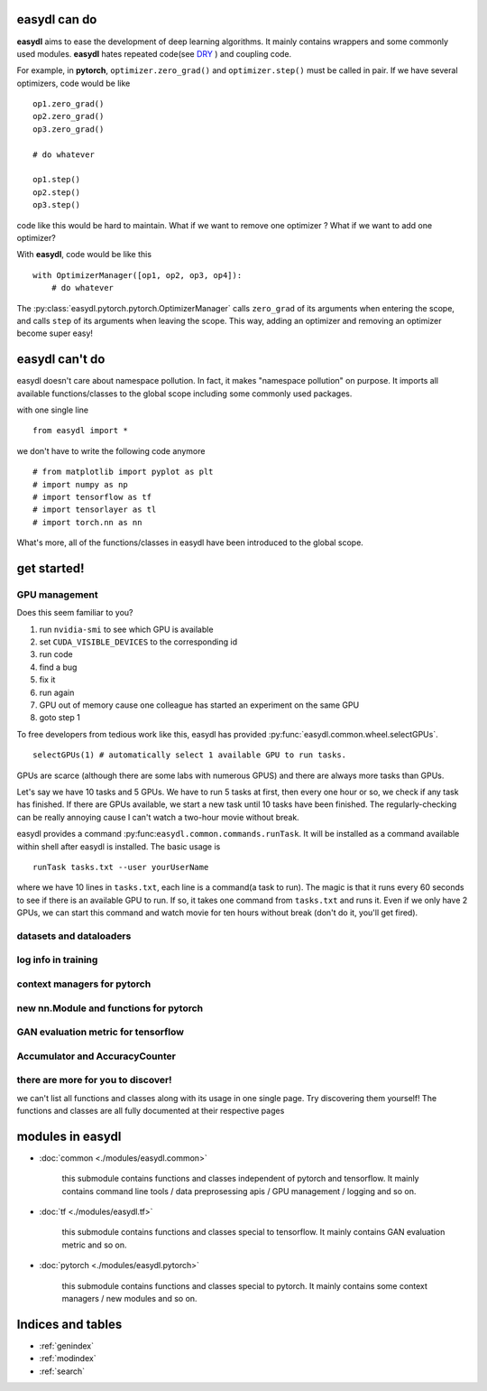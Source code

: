 
easydl can do
=====================

**easydl** aims to ease the development of deep learning algorithms. It mainly contains wrappers and some commonly used
modules. **easydl** hates repeated code(see `DRY <https://en.wikipedia.org/wiki/Don%27t_repeat_yourself>`_ )
and coupling code.

For example, in **pytorch**, ``optimizer.zero_grad()`` and ``optimizer.step()`` must be called in pair. If we have
several optimizers, code would be like ::

    op1.zero_grad()
    op2.zero_grad()
    op3.zero_grad()

    # do whatever

    op1.step()
    op2.step()
    op3.step()

code like this would be hard to maintain. What if we want to remove one optimizer ? What if we want to add one optimizer?

With **easydl**, code would be like this ::

    with OptimizerManager([op1, op2, op3, op4]):
        # do whatever

The :py:class:`easydl.pytorch.pytorch.OptimizerManager` calls ``zero_grad`` of its arguments when entering the scope,
and calls ``step`` of its arguments when leaving the scope. This way, adding an optimizer and removing an optimizer
become super easy!

easydl can't do
================

easydl doesn't care about namespace pollution. In fact, it makes "namespace pollution" on purpose. It imports all
available functions/classes to the global scope including some commonly used packages.

with one single line ::

    from easydl import *


we don't have to write the following code anymore ::

    # from matplotlib import pyplot as plt
    # import numpy as np
    # import tensorflow as tf
    # import tensorlayer as tl
    # import torch.nn as nn

What's more, all of the functions/classes in easydl have been introduced to the global scope.

get started!
=============

GPU management
--------------

Does this seem familiar to you?

1. run ``nvidia-smi`` to see which GPU is available

#. set ``CUDA_VISIBLE_DEVICES`` to the corresponding id

#. run code

#. find a bug

#. fix it

#. run again

#. GPU out of memory cause one colleague has started an experiment on the same GPU

#. goto step 1

To free developers from tedious work like this, easydl has provided :py:func:`easydl.common.wheel.selectGPUs`. ::

    selectGPUs(1) # automatically select 1 available GPU to run tasks.

GPUs are scarce (although there are some labs with numerous GPUS) and there are always more tasks than GPUs.

Let's say we have 10 tasks and 5 GPUs. We have to run 5 tasks at first, then every one hour or so, we check if any task
has finished. If there are GPUs available, we start a new task until 10 tasks have been finished. The regularly-checking
can be really annoying cause I can't watch a two-hour movie without break.

easydl provides a command :py:func:``easydl.common.commands.runTask``. It will be installed as a command available
within shell after easydl is installed. The basic usage is ::

    runTask tasks.txt --user yourUserName

where we have 10 lines in ``tasks.txt``, each line is a command(a task to run). The magic is that it runs every 60
seconds to see if there is an available GPU to run. If so, it takes one command from ``tasks.txt`` and runs it. Even if
we only have 2 GPUs, we can start this command and watch movie for ten hours without break (don't do it, you'll get
fired).

datasets and dataloaders
-------------------------

log info in training
---------------------

context managers for pytorch
-----------------------------

new nn.Module and functions for pytorch
-----------------------------------------

GAN evaluation metric for tensorflow
-------------------------------------

Accumulator and AccuracyCounter
-----------------------------------


there are more for you to discover!
------------------------------------

we can't list all functions and classes along with its usage in one single page. Try discovering them yourself! The
functions and classes are all fully documented at their respective pages

modules in easydl
===================

- :doc:`common <./modules/easydl.common>`

    this submodule contains functions and classes independent of pytorch and tensorflow. It mainly contains command line
    tools / data preprosessing apis / GPU management / logging and so on.

- :doc:`tf <./modules/easydl.tf>`

    this submodule contains functions and classes special to tensorflow. It mainly contains GAN evaluation metric and
    so on.

- :doc:`pytorch <./modules/easydl.pytorch>`

    this submodule contains functions and classes special to pytorch. It mainly contains some context managers / new
    modules and so on.

Indices and tables
==================

* :ref:`genindex`
* :ref:`modindex`
* :ref:`search`